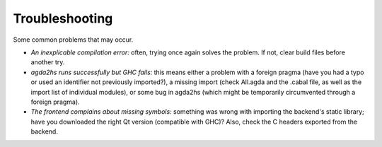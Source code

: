 ***************
Troubleshooting
***************

Some common problems that may occur.

* *An inexplicable compilation error:* often, trying once again solves the problem. If not, clear build files before another try.
* *agda2hs runs successfully but GHC fails:* this means either a problem with a foreign pragma (have you had a typo or used an identifier not previously imported?), a missing import (check All.agda and the .cabal file, as well as the import list of individual modules), or some bug in agda2hs (which might be temporarily circumvented through a foreign pragma).
* *The frontend complains about missing symbols:* something was wrong with importing the backend's static library; have you downloaded the right Qt version (compatible with GHC)? Also, check the C headers exported from the backend.
